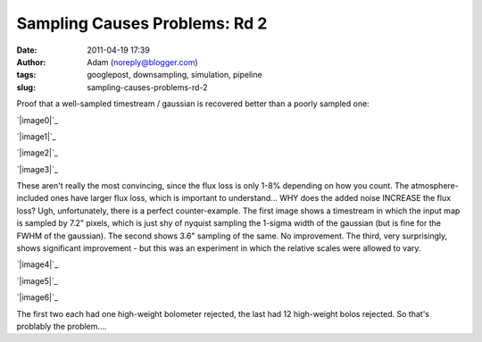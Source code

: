 Sampling Causes Problems: Rd 2
##############################
:date: 2011-04-19 17:39
:author: Adam (noreply@blogger.com)
:tags: googlepost, downsampling, simulation, pipeline
:slug: sampling-causes-problems-rd-2

Proof that a well-sampled timestream / gaussian is recovered better than
a poorly sampled one:

.. raw:: html

   <div class="separator" style="clear: both; text-align: center;">

`|image0|`_

.. raw:: html

   </div>

.. raw:: html

   <div class="separator" style="clear: both; text-align: center;">

`|image1|`_

.. raw:: html

   </div>

.. raw:: html

   <div class="separator" style="clear: both; text-align: center;">

`|image2|`_

.. raw:: html

   </div>

.. raw:: html

   <div class="separator" style="clear: both; text-align: center;">

`|image3|`_

.. raw:: html

   </div>

These aren't really the most convincing, since the flux loss is only
1-8% depending on how you count. The atmosphere-included ones have
larger flux loss, which is important to understand... WHY does the added
noise INCREASE the flux loss?
Ugh, unfortunately, there is a perfect counter-example. The first image
shows a timestream in which the input map is sampled by 7.2" pixels,
which is just shy of nyquist sampling the 1-sigma width of the gaussian
(but is fine for the FWHM of the gaussian). The second shows 3.6"
sampling of the same. No improvement. The third, very surprisingly,
shows significant improvement - but this was an experiment in which the
relative scales were allowed to vary.

.. raw:: html

   <div class="separator" style="clear: both; text-align: center;">

`|image4|`_

.. raw:: html

   </div>

.. raw:: html

   <div class="separator" style="clear: both; text-align: center;">

`|image5|`_

.. raw:: html

   </div>

.. raw:: html

   <div class="separator" style="clear: both; text-align: center;">

`|image6|`_

.. raw:: html

   </div>

The first two each had one high-weight bolometer rejected, the last had
12 high-weight bolos rejected. So that's problably the problem....

.. raw:: html

   </p>

.. _|image7|: http://3.bp.blogspot.com/-PVt1suBQt3s/Ta3EQqypzAI/AAAAAAAAGG4/ap-3_SKjigI/s1600/airy_test_superres_ds1_smallpix_sn100timestream012_plots_16_bolo12.png
.. _|image8|: http://1.bp.blogspot.com/-HMr4DXKBVMY/Ta3GE49GmcI/AAAAAAAAGHA/ULLRUq_IWn8/s1600/airy_test_superres_ds1_sn100timestream012_plots_20_bolo12.png
.. _|image9|: http://3.bp.blogspot.com/-ujL_h0j-Gms/Ta3GWwcEttI/AAAAAAAAGHI/4uVLXXXhtqc/s1600/airy_test_superres_ds1_smallpix_sn100_compare.png
.. _|image10|: http://4.bp.blogspot.com/-r98h73qcMKY/Ta3GXBKAT3I/AAAAAAAAGHQ/k3y8j427TC0/s1600/airy_test_superres_ds1_sn100_compare.png
.. _|image11|: http://4.bp.blogspot.com/-NIwHLJT2SOw/Ta3IAGQA4HI/AAAAAAAAGHY/N3Oju7RHhRE/s1600/airy_test_ds1_reconv_arrang45_atmotest_amp1.0E-01timestream011_plots_20_bolo07.png
.. _|image12|: http://4.bp.blogspot.com/-Qo8-kSCFMCc/Ta3IATO7P1I/AAAAAAAAGHg/Jx9ufNhabiE/s1600/airy_test_ds1_reconv_arrang45_atmotest_smallpix_amp1.0E-01timestream011_plots_20_bolo07.png
.. _|image13|: http://3.bp.blogspot.com/-6PlqmOsDRFY/Ta3IA00cfBI/AAAAAAAAGHo/t5b2jddw5Lw/s1600/airy_test_ds1_reconv_arrang45_atmotest_varyrelscale_amp1.0E-01timestream011_plots_20_bolo07.png

.. |image0| image:: http://3.bp.blogspot.com/-PVt1suBQt3s/Ta3EQqypzAI/AAAAAAAAGG4/ap-3_SKjigI/s320/airy_test_superres_ds1_smallpix_sn100timestream012_plots_16_bolo12.png
.. |image1| image:: http://1.bp.blogspot.com/-HMr4DXKBVMY/Ta3GE49GmcI/AAAAAAAAGHA/ULLRUq_IWn8/s320/airy_test_superres_ds1_sn100timestream012_plots_20_bolo12.png
.. |image2| image:: http://3.bp.blogspot.com/-ujL_h0j-Gms/Ta3GWwcEttI/AAAAAAAAGHI/4uVLXXXhtqc/s320/airy_test_superres_ds1_smallpix_sn100_compare.png
.. |image3| image:: http://4.bp.blogspot.com/-r98h73qcMKY/Ta3GXBKAT3I/AAAAAAAAGHQ/k3y8j427TC0/s320/airy_test_superres_ds1_sn100_compare.png
.. |image4| image:: http://4.bp.blogspot.com/-NIwHLJT2SOw/Ta3IAGQA4HI/AAAAAAAAGHY/N3Oju7RHhRE/s320/airy_test_ds1_reconv_arrang45_atmotest_amp1.0E-01timestream011_plots_20_bolo07.png
.. |image5| image:: http://4.bp.blogspot.com/-Qo8-kSCFMCc/Ta3IATO7P1I/AAAAAAAAGHg/Jx9ufNhabiE/s320/airy_test_ds1_reconv_arrang45_atmotest_smallpix_amp1.0E-01timestream011_plots_20_bolo07.png
.. |image6| image:: http://3.bp.blogspot.com/-6PlqmOsDRFY/Ta3IA00cfBI/AAAAAAAAGHo/t5b2jddw5Lw/s320/airy_test_ds1_reconv_arrang45_atmotest_varyrelscale_amp1.0E-01timestream011_plots_20_bolo07.png
.. |image7| image:: http://3.bp.blogspot.com/-PVt1suBQt3s/Ta3EQqypzAI/AAAAAAAAGG4/ap-3_SKjigI/s320/airy_test_superres_ds1_smallpix_sn100timestream012_plots_16_bolo12.png
.. |image8| image:: http://1.bp.blogspot.com/-HMr4DXKBVMY/Ta3GE49GmcI/AAAAAAAAGHA/ULLRUq_IWn8/s320/airy_test_superres_ds1_sn100timestream012_plots_20_bolo12.png
.. |image9| image:: http://3.bp.blogspot.com/-ujL_h0j-Gms/Ta3GWwcEttI/AAAAAAAAGHI/4uVLXXXhtqc/s320/airy_test_superres_ds1_smallpix_sn100_compare.png
.. |image10| image:: http://4.bp.blogspot.com/-r98h73qcMKY/Ta3GXBKAT3I/AAAAAAAAGHQ/k3y8j427TC0/s320/airy_test_superres_ds1_sn100_compare.png
.. |image11| image:: http://4.bp.blogspot.com/-NIwHLJT2SOw/Ta3IAGQA4HI/AAAAAAAAGHY/N3Oju7RHhRE/s320/airy_test_ds1_reconv_arrang45_atmotest_amp1.0E-01timestream011_plots_20_bolo07.png
.. |image12| image:: http://4.bp.blogspot.com/-Qo8-kSCFMCc/Ta3IATO7P1I/AAAAAAAAGHg/Jx9ufNhabiE/s320/airy_test_ds1_reconv_arrang45_atmotest_smallpix_amp1.0E-01timestream011_plots_20_bolo07.png
.. |image13| image:: http://3.bp.blogspot.com/-6PlqmOsDRFY/Ta3IA00cfBI/AAAAAAAAGHo/t5b2jddw5Lw/s320/airy_test_ds1_reconv_arrang45_atmotest_varyrelscale_amp1.0E-01timestream011_plots_20_bolo07.png
